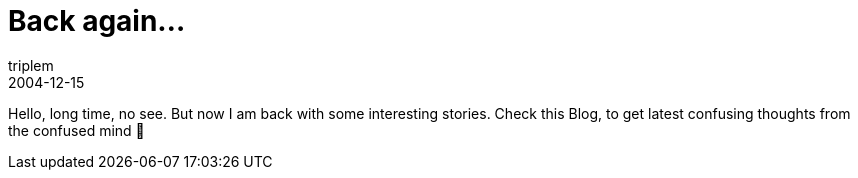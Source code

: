 = Back again...
triplem
2004-12-15
:jbake-type: post
:jbake-status: published
:jbake-tags: Common

Hello, long time, no see. But now I am back with some interesting stories. Check this Blog, to get latest confusing thoughts from the confused mind 🙂